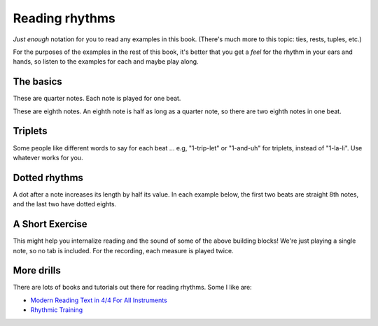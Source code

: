 Reading rhythms
===============

*Just enough* notation for you to read any examples in this book.  (There's much more to this topic: ties, rests, tuples, etc.)

For the purposes of the examples in the rest of this book, it's better that you get a *feel* for the rhythm in your ears and hands, so listen to the examples for each and maybe play along.

The basics
**********

These are quarter notes.  Each note is played for one beat.

.. vextab::
   :width: 400
   :example: snap-fingers.mp3

   tabstave notation=true
   notes :q 0/2 $1$ 0/2 $2$ 0/2 $3$ 0/2 $4$
   text :q,.1,1,2,3,4

These are eighth notes.  An eighth note is half as long as a quarter note, so there are two eighth notes in one beat.

.. vextab::
   :width: 400

   tabstave notation=true
   notes :8 0/2 $1$ 0/2 $and$ 0/2 $2$ 0/2 $and$
   text :q,.1,1,2

.. vextab::
   :width: 400

   tabstave notation=true
   notes :16 0/2 $1$ 0/2 $e$ 0/2 $and$ 0/2 $a$ 0/2 $2$ 0/2 $e$ 0/2 $and$ 0/2 $a$
   text :q,.1,1,2

Triplets
********

Some people like different words to say for each beat ... e.g, "1-trip-let" or "1-and-uh" for triplets, instead of "1-la-li".  Use whatever works for you.

.. vextab::
   :width: 400

   tabstave notation=true
   notes :q 0/2 $1...$ 0/2 $2...$ :8 0/2 $3$ 0/2 $la$ 0/2 $li$ ^3^ 0/2 $4$ 0/2 $la$ 0/2 $li$ ^3^
   text :q,.1,1,2,3,4

.. vextab::
   :width: 600

   tabstave notation=true time=12/8
   notes :q 0/2 $1...$ 0/2 $2...$ :16 0/2 $3$ 0/2 $ta$ 0/2 $la$ 0/2 $ta$ 0/2 $li$ 0/2 $ta$ 0/2 $4$ 0/2 $ta$ 0/2 $la$ 0/2 $ta$ 0/2 $li$ 0/2 $ta$
   text :q,.1,1,2,3,4


Dotted rhythms
**************

A dot after a note increases its length by half its value.  In each example below, the first two beats are straight 8th notes, and the last two have dotted eights.

.. vextab::
   :width: 400

   tabstave notation=true
   notes :8 0-0-0-0/2 :8d 0/2 $3$ :16 0/2 $a$ :8d 0/2 $4$ :16 0/2 $a$
   text :q,.1,1,2,3,4
   
.. vextab::
   :width: 400

   tabstave notation=true
   notes :8 0-0-0-0/2 :16 0/2 $3$ :8d 0/2 $e$ :16 0/2 $4$ :8d 0/2 $e$
   text :q,.1,1,2,3,4


A Short Exercise
****************

This might help you internalize reading and the sound of some of the above building blocks!  We're just playing a single note, so no tab is included.  For the recording, each measure is played twice.


.. vextab::
   :width: 500

   tabstave notation=true tablature=false
   notes =:| :q 0-0-0-0/2 =:|

   tabstave notation=true tablature=false
   notes =:| :q 0-0/2 :8 0-0-0-0/2 =:|

   tabstave notation=true tablature=false
   notes =:| :q 0-0/2 :16 0-0-0-0-0-0-0-0/2 =:|

   tabstave notation=true tablature=false
   notes =:| :q 0-0/2 :8d 0/2 :16 0/2 :8d 0/2 :16 0/2 =:|
 
   tabstave notation=true tablature=false
   notes =:| :q 0-0/2 :16 0/2 :8d 0/2 :16 0/2 :8d 0/2 =:|

   tabstave notation=true tablature=false
   notes =:| :q 0/2 0/2 :8 0-0-0/2 ^3^ 0-0-0/2 ^3^ =:|

   tabstave notation=true tablature=false time=12/8
   notes =:| :q 0/2 0/2 :16 0-0-0-0-0-0/2 0-0-0-0-0-0/2 =:|


More drills
***********

There are lots of books and tutorials out there for reading rhythms.  Some I like are:

* `Modern Reading Text in 4/4 For All Instruments <https://www.amazon.com/Modern-Reading-Text-All-Instruments/dp/0769233775>`_
* `Rhythmic Training <https://www.amazon.com/Rhythmic-Training-Robert-Starer/dp/0881889768>`_
